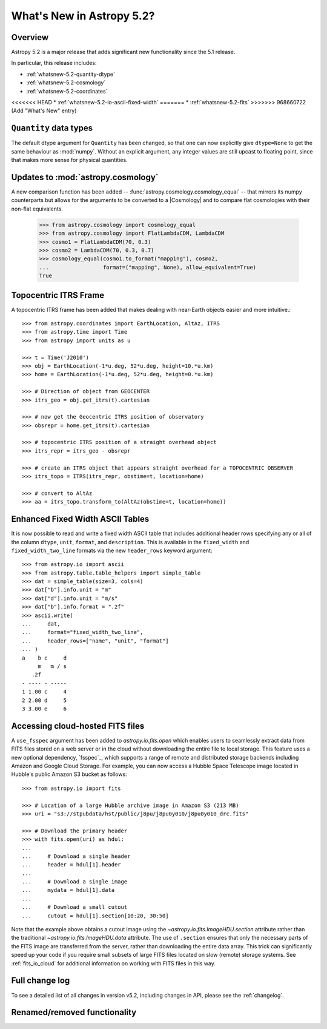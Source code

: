 .. _whatsnew-5.2:

**************************
What's New in Astropy 5.2?
**************************

Overview
========

Astropy 5.2 is a major release that adds significant new functionality since
the 5.1 release.

In particular, this release includes:

* :ref:`whatsnew-5.2-quantity-dtype`
* :ref:`whatsnew-5.2-cosmology`
* :ref:`whatsnew-5.2-coordinates`
<<<<<<< HEAD
* :ref:`whatsnew-5.2-io-ascii-fixed-width`
=======
* :ref:`whatsnew-5.2-fits`
>>>>>>> 968660722 (Add "What's New" entry)


.. _whatsnew-5.2-quantity-dtype:

``Quantity`` data types
=======================

The default dtype argument for ``Quantity`` has been changed, so that one can
now explicitly give ``dtype=None`` to get the same behaviour as :mod:`numpy`.
Without an explicit argument, any integer values are still upcast to floating
point, since that makes more sense for physical quantities.


.. _whatsnew-5.2-cosmology:

Updates to :mod:`astropy.cosmology`
===================================

A new comparison function has been added --
:func:`astropy.cosmology.cosmology_equal` -- that mirrors its numpy counterparts
but allows for the arguments to be converted to a |Cosmology| and to compare flat
cosmologies with their non-flat equivalents.

    >>> from astropy.cosmology import cosmology_equal
    >>> from astropy.cosmology import FlatLambdaCDM, LambdaCDM
    >>> cosmo1 = FlatLambdaCDM(70, 0.3)
    >>> cosmo2 = LambdaCDM(70, 0.3, 0.7)
    >>> cosmology_equal(cosmo1.to_format("mapping"), cosmo2,
    ...                 format=("mapping", None), allow_equivalent=True)
    True


.. _whatsnew-5.2-coordinates:

Topocentric ITRS Frame
======================

A topocentric ITRS frame has been added that makes dealing with near-Earth objects
easier and more intuitive.::

    >>> from astropy.coordinates import EarthLocation, AltAz, ITRS
    >>> from astropy.time import Time
    >>> from astropy import units as u

    >>> t = Time('J2010')
    >>> obj = EarthLocation(-1*u.deg, 52*u.deg, height=10.*u.km)
    >>> home = EarthLocation(-1*u.deg, 52*u.deg, height=0.*u.km)

    >>> # Direction of object from GEOCENTER
    >>> itrs_geo = obj.get_itrs(t).cartesian

    >>> # now get the Geocentric ITRS position of observatory
    >>> obsrepr = home.get_itrs(t).cartesian

    >>> # topocentric ITRS position of a straight overhead object
    >>> itrs_repr = itrs_geo - obsrepr

    >>> # create an ITRS object that appears straight overhead for a TOPOCENTRIC OBSERVER
    >>> itrs_topo = ITRS(itrs_repr, obstime=t, location=home)

    >>> # convert to AltAz
    >>> aa = itrs_topo.transform_to(AltAz(obstime=t, location=home))


.. _whatsnew-5.2-io-ascii-fixed-width:

Enhanced Fixed Width ASCII Tables
=================================

It is now possible to read and write a fixed width ASCII table that includes
additional header rows specifying any or all of the column ``dtype``, ``unit``,
``format``, and ``description``. This is available in the ``fixed_width`` and
``fixed_width_two_line`` formats via the new ``header_rows`` keyword argument::

    >>> from astropy.io import ascii
    >>> from astropy.table.table_helpers import simple_table
    >>> dat = simple_table(size=3, cols=4)
    >>> dat["b"].info.unit = "m"
    >>> dat["d"].info.unit = "m/s"
    >>> dat["b"].info.format = ".2f"
    >>> ascii.write(
    ...     dat,
    ...     format="fixed_width_two_line",
    ...     header_rows=["name", "unit", "format"]
    ... )
    a    b c     d
         m   m / s
       .2f
    - ---- - -----
    1 1.00 c     4
    2 2.00 d     5
    3 3.00 e     6


.. _whatsnew-5.2-fits:

Accessing cloud-hosted FITS files
=================================

A ``use_fsspec`` argument has been added to `astropy.io.fits.open` which
enables users to seamlessly extract data from FITS files stored on a web server
or in the cloud without downloading the entire file to local storage.
This feature uses a new optional dependency, `fsspec`_, which supports a range
of remote and distributed storage backends including Amazon and Google Cloud Storage.
For example, you can now access a Hubble Space Telescope image located in
Hubble's public Amazon S3 bucket as follows::


    >>> from astropy.io import fits

    >>> # Location of a large Hubble archive image in Amazon S3 (213 MB)
    >>> uri = "s3://stpubdata/hst/public/j8pu/j8pu0y010/j8pu0y010_drc.fits"

    >>> # Download the primary header
    >>> with fits.open(uri) as hdul:
    ...
    ...     # Download a single header
    ...     header = hdul[1].header
    ...
    ...     # Download a single image
    ...     mydata = hdul[1].data
    ...
    ...     # Download a small cutout
    ...     cutout = hdul[1].section[10:20, 30:50]

Note that the example above obtains a cutout image using the `~astropy.io.fits.ImageHDU.section`
attribute rather than the traditional `~astropy.io.fits.ImageHDU.data` attribute.
The use of ``.section`` ensures that only the necessary parts of the FITS
image are transferred from the server, rather than downloading the entire data
array. This trick can significantly speed up your code if you require small
subsets of large FITS files located on slow (remote) storage systems.
See :ref:`fits_io_cloud` for additional information on working with
FITS files in this way.


Full change log
===============

To see a detailed list of all changes in version v5.2, including changes in
API, please see the :ref:`changelog`.

Renamed/removed functionality
=============================
